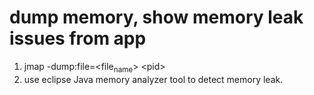 * dump memory, show memory leak issues from app
1. jmap -dump:file=<file_name> <pid>
2. use eclipse Java memory analyzer tool to detect memory leak.
[1] http://www.technologist-work.com/2015/09/interpretation-of-jstat-heap-memory-to-suspect-java-memory-leak/
